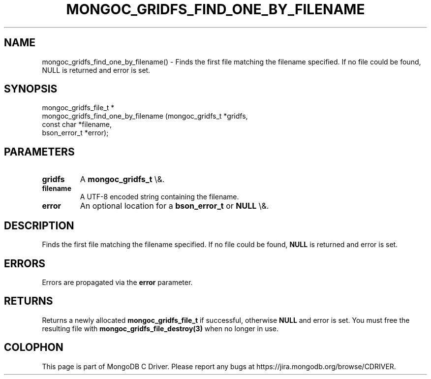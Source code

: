 .\" This manpage is Copyright (C) 2016 MongoDB, Inc.
.\" 
.\" Permission is granted to copy, distribute and/or modify this document
.\" under the terms of the GNU Free Documentation License, Version 1.3
.\" or any later version published by the Free Software Foundation;
.\" with no Invariant Sections, no Front-Cover Texts, and no Back-Cover Texts.
.\" A copy of the license is included in the section entitled "GNU
.\" Free Documentation License".
.\" 
.TH "MONGOC_GRIDFS_FIND_ONE_BY_FILENAME" "3" "2016\(hy03\(hy16" "MongoDB C Driver"
.SH NAME
mongoc_gridfs_find_one_by_filename() \- Finds the first file matching the filename specified. If no file could be found, NULL is returned and error is set.
.SH "SYNOPSIS"

.nf
.nf
mongoc_gridfs_file_t *
mongoc_gridfs_find_one_by_filename (mongoc_gridfs_t *gridfs,
                                    const char      *filename,
                                    bson_error_t    *error);
.fi
.fi

.SH "PARAMETERS"

.TP
.B
gridfs
A
.B mongoc_gridfs_t
\e&.
.LP
.TP
.B
filename
A UTF\(hy8 encoded string containing the filename.
.LP
.TP
.B
error
An optional location for a
.B bson_error_t
or
.B NULL
\e&.
.LP

.SH "DESCRIPTION"

Finds the first file matching the filename specified. If no file could be found,
.B NULL
is returned and error is set.

.SH "ERRORS"

Errors are propagated via the
.B error
parameter.

.SH "RETURNS"

Returns a newly allocated
.B mongoc_gridfs_file_t
if successful, otherwise
.B NULL
and error is set. You must free the resulting file with
.B mongoc_gridfs_file_destroy(3)
when no longer in use.


.B
.SH COLOPHON
This page is part of MongoDB C Driver.
Please report any bugs at https://jira.mongodb.org/browse/CDRIVER.